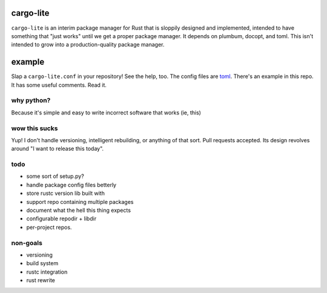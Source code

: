 cargo-lite
==========

``cargo-lite`` is an interim package manager for Rust that is sloppily
designed and implemented, intended to have something that "just works" until
we get a proper package manager. It depends on plumbum, docopt, and toml. This
isn't intended to grow into a production-quality package manager.

example
=======

Slap a ``cargo-lite.conf`` in your repository! See the help, too. The config
files are toml_. There's an example in this repo. It has some useful comments.
Read it.


why python?
-----------

Because it's simple and easy to write incorrect software that works (ie, this)

wow this sucks
--------------

Yup! I don't handle versioning, intelligent rebuilding, or anything of that
sort. Pull requests accepted. Its design revolves around "I want to release
this today".

todo
----

- some sort of setup.py?
- handle package config files betterly
- store rustc version lib built with
- support repo containing multiple packages
- document what the hell this thing expects
- configurable repodir + libdir
- per-project repos.

non-goals
---------

- versioning
- build system
- rustc integration
- rust rewrite

.. _toml: https://github.com/mojombo/toml
